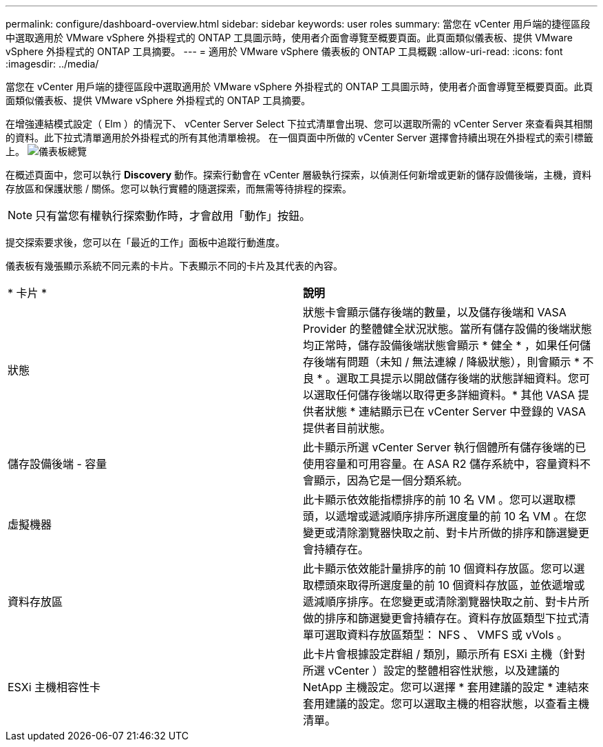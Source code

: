---
permalink: configure/dashboard-overview.html 
sidebar: sidebar 
keywords: user roles 
summary: 當您在 vCenter 用戶端的捷徑區段中選取適用於 VMware vSphere 外掛程式的 ONTAP 工具圖示時，使用者介面會導覽至概要頁面。此頁面類似儀表板、提供 VMware vSphere 外掛程式的 ONTAP 工具摘要。 
---
= 適用於 VMware vSphere 儀表板的 ONTAP 工具概觀
:allow-uri-read: 
:icons: font
:imagesdir: ../media/


[role="lead"]
當您在 vCenter 用戶端的捷徑區段中選取適用於 VMware vSphere 外掛程式的 ONTAP 工具圖示時，使用者介面會導覽至概要頁面。此頁面類似儀表板、提供 VMware vSphere 外掛程式的 ONTAP 工具摘要。

在增強連結模式設定（ Elm ）的情況下、 vCenter Server Select 下拉式清單會出現、您可以選取所需的 vCenter Server 來查看與其相關的資料。此下拉式清單適用於外掛程式的所有其他清單檢視。
在一個頁面中所做的 vCenter Server 選擇會持續出現在外掛程式的索引標籤上。
image:../media/remote-plugin-dashboard.png["儀表板總覽"]

在概述頁面中，您可以執行 *Discovery* 動作。探索行動會在 vCenter 層級執行探索，以偵測任何新增或更新的儲存設備後端，主機，資料存放區和保護狀態 / 關係。您可以執行實體的隨選探索，而無需等待排程的探索。


NOTE: 只有當您有權執行探索動作時，才會啟用「動作」按鈕。

提交探索要求後，您可以在「最近的工作」面板中追蹤行動進度。

儀表板有幾張顯示系統不同元素的卡片。下表顯示不同的卡片及其代表的內容。

|===


| * 卡片 * | *說明* 


| 狀態 | 狀態卡會顯示儲存後端的數量，以及儲存後端和 VASA Provider 的整體健全狀況狀態。當所有儲存設備的後端狀態均正常時，儲存設備後端狀態會顯示 * 健全 * ，如果任何儲存後端有問題（未知 / 無法連線 / 降級狀態），則會顯示 * 不良 * 。選取工具提示以開啟儲存後端的狀態詳細資料。您可以選取任何儲存後端以取得更多詳細資料。* 其他 VASA 提供者狀態 * 連結顯示已在 vCenter Server 中登錄的 VASA 提供者目前狀態。 


| 儲存設備後端 - 容量 | 此卡顯示所選 vCenter Server 執行個體所有儲存後端的已使用容量和可用容量。在 ASA R2 儲存系統中，容量資料不會顯示，因為它是一個分類系統。 


| 虛擬機器 | 此卡顯示依效能指標排序的前 10 名 VM 。您可以選取標頭，以遞增或遞減順序排序所選度量的前 10 名 VM 。在您變更或清除瀏覽器快取之前、對卡片所做的排序和篩選變更會持續存在。 


| 資料存放區 | 此卡顯示依效能計量排序的前 10 個資料存放區。您可以選取標頭來取得所選度量的前 10 個資料存放區，並依遞增或遞減順序排序。在您變更或清除瀏覽器快取之前、對卡片所做的排序和篩選變更會持續存在。資料存放區類型下拉式清單可選取資料存放區類型： NFS 、 VMFS 或 vVols 。 


| ESXi 主機相容性卡 | 此卡片會根據設定群組 / 類別，顯示所有 ESXi 主機（針對所選 vCenter ）設定的整體相容性狀態，以及建議的 NetApp 主機設定。您可以選擇 * 套用建議的設定 * 連結來套用建議的設定。您可以選取主機的相容狀態，以查看主機清單。 
|===